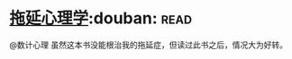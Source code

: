 * [[https://book.douban.com/subject/4180711/][拖延心理学]]:douban::read:
@数计心理  虽然这本书没能根治我的拖延症，但读过此书之后，情况大为好转。
